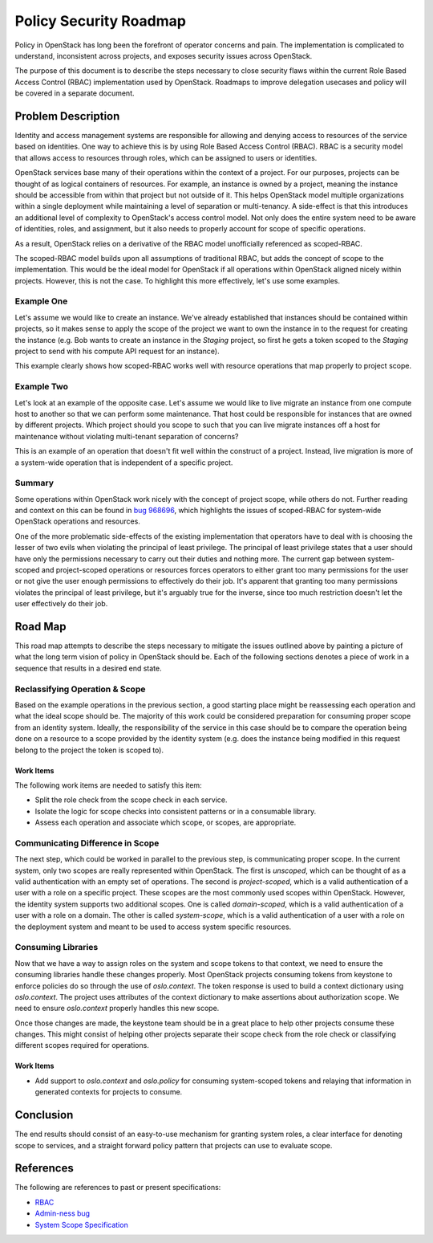 ..
 This work is licensed under a Creative Commons Attribution 3.0 Unported
 License.

 http://creativecommons.org/licenses/by/3.0/legalcode

=======================
Policy Security Roadmap
=======================

Policy in OpenStack has long been the forefront of operator concerns and pain.
The implementation is complicated to understand, inconsistent across projects,
and exposes security issues across OpenStack.

The purpose of this document is to describe the steps necessary to close
security flaws within the current Role Based Access Control (RBAC)
implementation used by OpenStack. Roadmaps to improve delegation usecases and
policy will be covered in a separate document.

Problem Description
===================

Identity and access management systems are responsible for allowing and denying
access to resources of the service based on identities. One way to achieve this
is by using Role Based Access Control (RBAC). RBAC is a security model that
allows access to resources through roles, which can be assigned to users or
identities.

OpenStack services base many of their operations within the context of a
project. For our purposes, projects can be thought of as logical containers of
resources. For example, an instance is owned by a project, meaning the instance
should be accessible from within that project but not outside of it. This helps
OpenStack model multiple organizations within a single deployment while
maintaining a level of separation or multi-tenancy. A side-effect is that this
introduces an additional level of complexity to OpenStack's access control
model. Not only does the entire system need to be aware of identities, roles,
and assignment, but it also needs to properly account for scope of specific
operations.

As a result, OpenStack relies on a derivative of the RBAC model unofficially
referenced as scoped-RBAC.

The scoped-RBAC model builds upon all assumptions of traditional RBAC, but adds
the concept of scope to the implementation. This would be the ideal model for
OpenStack if all operations within OpenStack aligned nicely within projects.
However, this is not the case. To highlight this more effectively, let's use
some examples.

Example One
-----------

Let's assume we would like to create an instance. We've already established
that instances should be contained within projects, so it makes sense to apply
the scope of the project we want to own the instance in to the request for
creating the instance (e.g. Bob wants to create an instance in the `Staging`
project, so first he gets a token scoped to the `Staging` project to send with
his compute API request for an instance).

This example clearly shows how scoped-RBAC works well with resource operations
that map properly to project scope.

Example Two
-----------

Let's look at an example of the opposite case. Let's assume we would
like to live migrate an instance from one compute host to another so that we
can perform some maintenance. That host could be responsible for instances that
are owned by different projects. Which project should you scope to such that
you can live migrate instances off a host for maintenance without violating
multi-tenant separation of concerns?

This is an example of an operation that doesn't fit well within the construct
of a project. Instead, live migration is more of a system-wide operation that
is independent of a specific project.

Summary
-------

Some operations within OpenStack work nicely with the concept of project scope,
while others do not. Further reading and context on this can be found in
`bug 968696 <https://bugs.launchpad.net/keystone/+bug/968696>`_, which
highlights the issues of scoped-RBAC for system-wide OpenStack operations and
resources.

One of the more problematic side-effects of the existing implementation that
operators have to deal with is choosing the lesser of two evils when violating
the principal of least privilege. The principal of least privilege states that
a user should have only the permissions necessary to carry out their duties and
nothing more. The current gap between system-scoped and project-scoped
operations or resources forces operators to either grant too many permissions
for the user or not give the user enough permissions to effectively do their
job. It's apparent that granting too many permissions violates the principal of
least privilege, but it's arguably true for the inverse, since too much
restriction doesn't let the user effectively do their job.

Road Map
========

This road map attempts to describe the steps necessary to mitigate the issues
outlined above by painting a picture of what the long term vision of policy in
OpenStack should be. Each of the following sections denotes a piece of work in
a sequence that results in a desired end state.

Reclassifying Operation & Scope
-------------------------------

Based on the example operations in the previous section, a good starting place
might be reassessing each operation and what the ideal scope should be. The
majority of this work could be considered preparation for consuming proper
scope from an identity system. Ideally, the responsibility of the service in
this case should be to compare the operation being done on a resource to a
scope provided by the identity system (e.g. does the instance being modified in
this request belong to the project the token is scoped to).

Work Items
~~~~~~~~~~

The following work items are needed to satisfy this item:

* Split the role check from the scope check in each service.
* Isolate the logic for scope checks into consistent patterns or in a
  consumable library.
* Assess each operation and associate which scope, or scopes, are appropriate.

Communicating Difference in Scope
---------------------------------

The next step, which could be worked in parallel to the previous step, is
communicating proper scope. In the current system, only two scopes are really
represented within OpenStack. The first is `unscoped`, which can be thought of
as a valid authentication with an empty set of operations. The second is
`project-scoped`, which is a valid authentication of a user with a role on a
specific project. These scopes are the most commonly used scopes within
OpenStack. However, the identity system supports two additional scopes. One is
called `domain-scoped`, which is a valid authentication of a user with a role
on a domain. The other is called `system-scope`, which is a valid
authentication of a user with a role on the deployment system and meant to be
used to access system specific resources.

Consuming Libraries
-------------------

Now that we have a way to assign roles on the system and scope tokens to that
context, we need to ensure the consuming libraries handle these changes
properly. Most OpenStack projects consuming tokens from keystone to enforce
policies do so through the use of `oslo.context`. The token response is used to
build a context dictionary using `oslo.context`. The project uses attributes of
the context dictionary to make assertions about authorization scope. We need to
ensure `oslo.context` properly handles this new scope.

Once those changes are made, the keystone team should be in a great place to
help other projects consume these changes. This might consist of helping other
projects separate their scope check from the role check or classifying
different scopes required for operations.

Work Items
~~~~~~~~~~

* Add support to `oslo.context` and `oslo.policy` for consuming system-scoped
  tokens and relaying that information in generated contexts for projects to
  consume.

Conclusion
==========

The end results should consist of an easy-to-use mechanism for granting system
roles, a clear interface for denoting scope to services, and a straight forward
policy pattern that projects can use to evaluate scope.

References
==========

The following are references to past or present specifications:

* `RBAC <http://csrc.nist.gov/groups/SNS/rbac/>`_
* `Admin-ness bug <https://bugs.launchpad.net/keystone/+bug/968696>`_
* `System Scope Specification <https://review.openstack.org/#/c/464763/>`_
